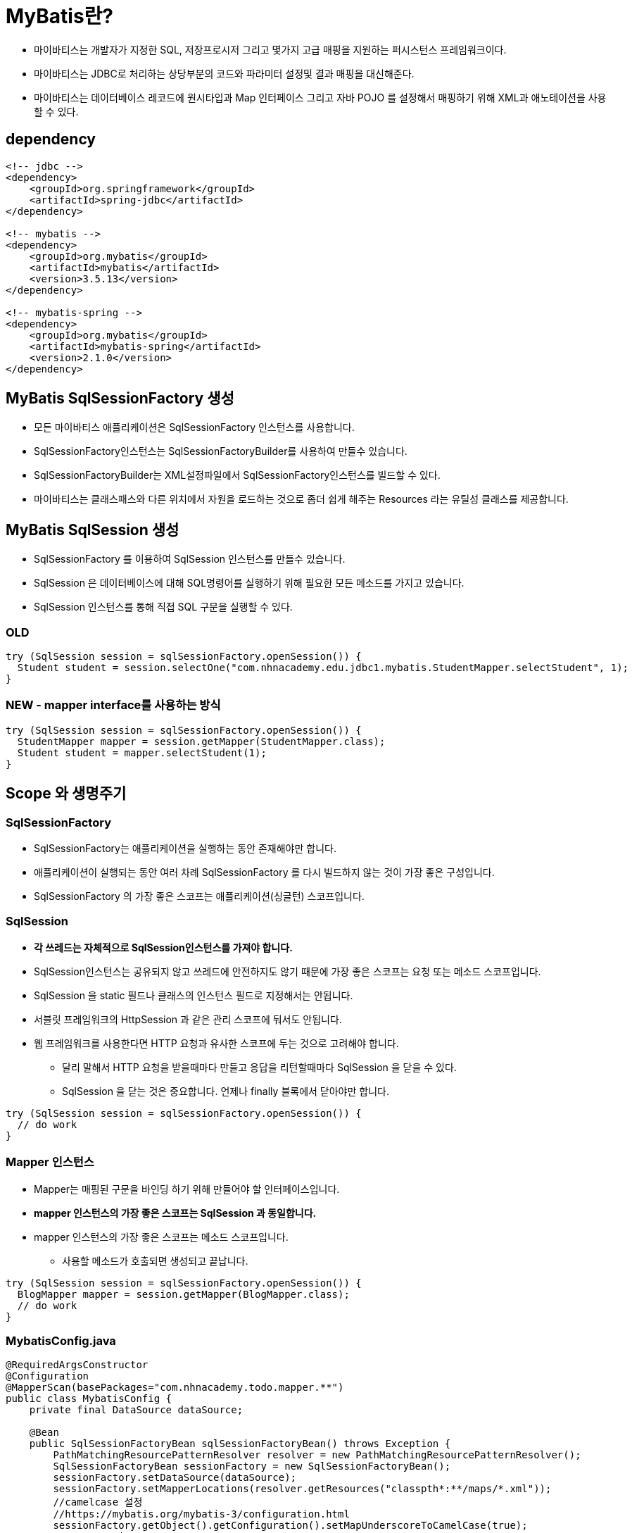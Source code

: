 = MyBatis란?

* 마이바티스는 개발자가 지정한 SQL, 저장프로시저 그리고 몇가지 고급 매핑을 지원하는 퍼시스턴스 프레임워크이다.
* 마이바티스는 JDBC로 처리하는 상당부분의 코드와 파라미터 설정및 결과 매핑을 대신해준다.
* 마이바티스는 데이터베이스 레코드에 원시타입과 Map 인터페이스 그리고 자바 POJO 를 설정해서 매핑하기 위해 XML과 애노테이션을 사용할 수 있다.

== dependency

----
<!-- jdbc -->
<dependency>
    <groupId>org.springframework</groupId>
    <artifactId>spring-jdbc</artifactId>
</dependency>

<!-- mybatis -->
<dependency>
    <groupId>org.mybatis</groupId>
    <artifactId>mybatis</artifactId>
    <version>3.5.13</version>
</dependency>

<!-- mybatis-spring -->
<dependency>
    <groupId>org.mybatis</groupId>
    <artifactId>mybatis-spring</artifactId>
    <version>2.1.0</version>
</dependency>

----

== MyBatis SqlSessionFactory 생성

* 모든 마이바티스 애플리케이션은 SqlSessionFactory 인스턴스를 사용합니다.
* SqlSessionFactory인스턴스는 SqlSessionFactoryBuilder를 사용하여 만들수 있습니다.
* SqlSessionFactoryBuilder는 XML설정파일에서 SqlSessionFactory인스턴스를 빌드할 수 있다.
* 마이바티스는 클래스패스와 다른 위치에서 자원을 로드하는 것으로 좀더 쉽게 해주는 Resources 라는 유틸성 클래스를 제공합니다.

== MyBatis SqlSession 생성

* SqlSessionFactory 를 이용하여 SqlSession 인스턴스를 만들수 있습니다.
* SqlSession 은 데이터베이스에 대해 SQL명령어를 실행하기 위해 필요한 모든 메소드를 가지고 있습니다.
* SqlSession 인스턴스를 통해 직접 SQL 구문을 실행할 수 있다.

=== OLD

----
try (SqlSession session = sqlSessionFactory.openSession()) {
  Student student = session.selectOne("com.nhnacademy.edu.jdbc1.mybatis.StudentMapper.selectStudent", 1);
}
----

=== NEW - mapper interface를 사용하는 방식

----
try (SqlSession session = sqlSessionFactory.openSession()) {
  StudentMapper mapper = session.getMapper(StudentMapper.class);
  Student student = mapper.selectStudent(1);
}
----

== Scope 와 생명주기

=== SqlSessionFactory

* SqlSessionFactory는 애플리케이션을 실행하는 동안 존재해야만 합니다.
* 애플리케이션이 실행되는 동안 여러 차례 SqlSessionFactory 를 다시 빌드하지 않는 것이 가장 좋은 구성입니다.
* SqlSessionFactory 의 가장 좋은 스코프는 애플리케이션(싱글턴) 스코프입니다.

=== SqlSession

* *각 쓰레드는 자체적으로 SqlSession인스턴스를 가져야 합니다.*
* SqlSession인스턴스는 공유되지 않고 쓰레드에 안전하지도 않기 때문에 가장 좋은 스코프는 요청 또는 메소드 스코프입니다.
* SqlSession 을 static 필드나 클래스의 인스턴스 필드로 지정해서는 안됩니다.
* 서블릿 프레임워크의 HttpSession 과 같은 관리 스코프에 둬서도 안됩니다.
* 웹 프레임워크를 사용한다면 HTTP 요청과 유사한 스코프에 두는 것으로 고려해야 합니다.
** 달리 말해서 HTTP 요청을 받을때마다 만들고 응답을 리턴할때마다 SqlSession 을 닫을 수 있다.
** SqlSession 을 닫는 것은 중요합니다. 언제나 finally 블록에서 닫아야만 합니다.

----
try (SqlSession session = sqlSessionFactory.openSession()) {
  // do work
}
----

=== Mapper 인스턴스

* Mapper는 매핑된 구문을 바인딩 하기 위해 만들어야 할 인터페이스입니다.
* *mapper 인스턴스의 가장 좋은 스코프는 SqlSession 과 동일합니다.*
* mapper 인스턴스의 가장 좋은 스코프는 메소드 스코프입니다.
** 사용할 메소드가 호출되면 생성되고 끝납니다.

----
try (SqlSession session = sqlSessionFactory.openSession()) {
  BlogMapper mapper = session.getMapper(BlogMapper.class);
  // do work
}
----

=== MybatisConfig.java

[source,java]
----
@RequiredArgsConstructor
@Configuration
@MapperScan(basePackages="com.nhnacademy.todo.mapper.**")
public class MybatisConfig {
    private final DataSource dataSource;

    @Bean
    public SqlSessionFactoryBean sqlSessionFactoryBean() throws Exception {
        PathMatchingResourcePatternResolver resolver = new PathMatchingResourcePatternResolver();
        SqlSessionFactoryBean sessionFactory = new SqlSessionFactoryBean();
        sessionFactory.setDataSource(dataSource);
        sessionFactory.setMapperLocations(resolver.getResources("classpth*:**/maps/*.xml"));
        //camelcase 설정
        //https://mybatis.org/mybatis-3/configuration.html
        sessionFactory.getObject().getConfiguration().setMapUnderscoreToCamelCase(true);
        return sessionFactory;
    }
}
----

=== pom.xml

* maven compile &lt;- xml 파일 포함하기

----
<resources>
    <resource>
        <directory>src/main/resources</directory>
    </resource>
    <resource>
        <directory>src/main/java</directory>
        <includes>
            <include>**/*.xml</include>
        </includes>
    </resource>
</resources>
----